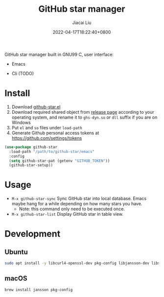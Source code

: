 #+TITLE: GitHub star manager
#+DATE: 2022-04-17T18:22:40+0800
#+AUTHOR: Jiacai Liu
#+LANGUAGE: cn
#+EMAIL: jiacai2050+org@gmail.com
#+OPTIONS: toc:nil num:nil
#+STARTUP: content

GitHub star manager built in GNU99 C, user interface:
- Emacs
- Cli (TODO)

  [[file:screenshots/list.png]]

* Install
1. Download [[https://github.com/jiacai2050/github-star/blob/master/emacs/github-star.el][github-star.el]]
2. Download required shared object from [[https://github.com/jiacai2050/github-star/releases][release page]] according to your operating system, and rename it to =ghs-dyn.so= or =dll= suffix if you are on Windows
3. Put =el= and =so= files under =load-path=
4. Generate Github personal access tokens at https://github.com/settings/tokens

#+BEGIN_SRC emacs-lisp
(use-package github-star
  :load-path "/path/to/github-star/emacs"
  :config
  (setq github-star-pat (getenv "GITHUB_TOKEN"))
  (github-star-setup))

#+END_SRC

* Usage
- =M-x github-star-sync= Sync GitHub star into local database. Emacs maybe hang for a while depending on how many stars you have.
  - Note: this command only need to be executed once.
- =M-x github-star-list= Display GitHub star in table view.

* Development
** Ubuntu
#+begin_src bash
sudo apt install -y libcurl4-openssl-dev pkg-config libjansson-dev libsqlite3-dev valgrind
#+end_src
** macOS
#+begin_src bash
brew install jansson pkg-config
#+end_src

